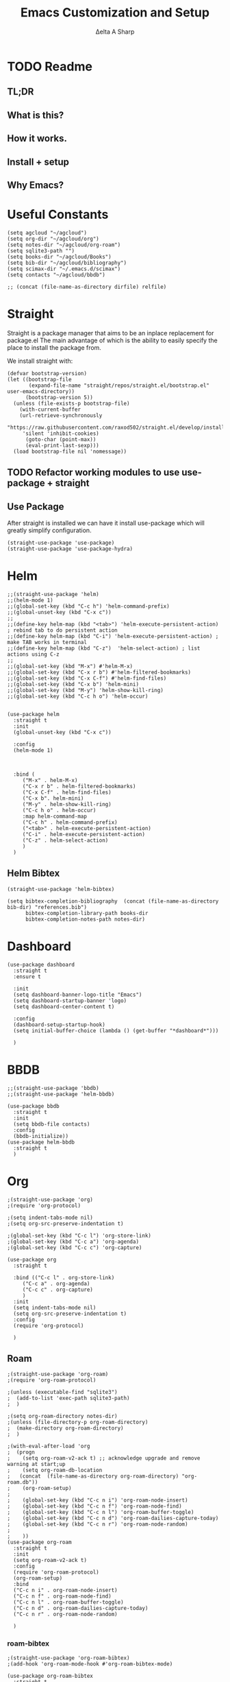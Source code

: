 #+Title: Emacs Customization and Setup
#+Author: Δelta A Sharp
#+Email: nalisarc@gmail.com
#+STARTUP: overview

* TODO Readme

** TL;DR

** What is this?

** How it works.


** Install + setup

** Why Emacs?
* Useful Constants
#+name: constants
#+begin_src elisp
(setq agcloud "~/agcloud")
(setq org-dir "~/agcloud/org")
(setq notes-dir "~/agcloud/org-roam")
(setq sqlite3-path "")
(setq books-dir "~/agcloud/Books")
(setq bib-dir "~/agcloud/bibliography")
(setq scimax-dir "~/.emacs.d/scimax")
(setq contacts "~/agcloud/bbdb")

;; (concat (file-name-as-directory dirfile) relfile) 
#+end_src

* Straight

 Straight is a package manager that aims to be an inplace replacement for package.el
The main advantage of which is the ability to easily specify the place to install the package from.

We install straight with:
#+name: straight
#+BEGIN_SRC elisp
(defvar bootstrap-version)
(let ((bootstrap-file
       (expand-file-name "straight/repos/straight.el/bootstrap.el" user-emacs-directory))
      (bootstrap-version 5))
  (unless (file-exists-p bootstrap-file)
    (with-current-buffer
	(url-retrieve-synchronously
	 "https://raw.githubusercontent.com/raxod502/straight.el/develop/install.el"
	 'silent 'inhibit-cookies)
      (goto-char (point-max))
      (eval-print-last-sexp)))
  (load bootstrap-file nil 'nomessage))
#+END_SRC

** TODO Refactor working modules to use use-package + straight
** Use Package
  :PROPERTIES:
  :header-args: :noweb-ref use-package
  :END:
After straight is installed we can have it install use-package which will greatly simplify configuration.
#+begin_src elisp
(straight-use-package 'use-package)
(straight-use-package 'use-package-hydra)
#+end_src

#+RESULTS:
: t

* Helm
  :PROPERTIES:
  :header-args: :noweb-ref helm
  :END:
#+BEGIN_SRC elisp
  ;;(straight-use-package 'helm)
  ;;(helm-mode 1)
  ;;(global-set-key (kbd "C-c h") 'helm-command-prefix)
  ;;(global-unset-key (kbd "C-x c"))
  ;;
  ;;(define-key helm-map (kbd "<tab>") 'helm-execute-persistent-action) ; rebind tab to do persistent action
  ;;(define-key helm-map (kbd "C-i") 'helm-execute-persistent-action) ; make TAB works in terminal
  ;;(define-key helm-map (kbd "C-z")  'helm-select-action) ; list actions using C-z
  ;;
  ;;(global-set-key (kbd "M-x") #'helm-M-x)
  ;;(global-set-key (kbd "C-x r b") #'helm-filtered-bookmarks)
  ;;(global-set-key (kbd "C-x C-f") #'helm-find-files)
  ;;(global-set-key (kbd "C-x b") 'helm-mini)
  ;;(global-set-key (kbd "M-y") 'helm-show-kill-ring)
  ;;(global-set-key (kbd "C-c h o") 'helm-occur)


  (use-package helm
    :straight t
    :init
    (global-unset-key (kbd "C-x c"))
		    
    :config
    (helm-mode 1)
  
		    

    :bind (
	   ("M-x" . helm-M-x)
	   ("C-x r b" . helm-filtered-bookmarks)
	   ("C-x C-f" . helm-find-files)
	   ("C-x b". helm-mini)
	   ("M-y" . helm-show-kill-ring)
	   ("C-c h o" . helm-occur)
	   :map helm-command-map
	   ("C-c h" . helm-command-prefix)
	   ("<tab>" . helm-execute-persistent-action)
	   ("C-i" . helm-execute-persistent-action)
	   ("C-z" . helm-select-action)
	   )
    )
#+END_SRC

#+RESULTS:

** Helm Bibtex
#+name: helm-bibtex
#+BEGIN_SRC elisp
(straight-use-package 'helm-bibtex)

(setq bibtex-completion-bibliography  (concat (file-name-as-directory bib-dir) "references.bib")
      bibtex-completion-library-path books-dir
      bibtex-completion-notes-path notes-dir)
#+END_SRC

* Dashboard
:PROPERTIES:
:header-args: :noweb-ref dashboard
:END:

#+begin_src elisp
(use-package dashboard
  :straight t
  :ensure t

  :init
  (setq dashboard-banner-logo-title "Emacs")
  (setq dashboard-startup-banner 'logo)
  (setq dashboard-center-content t)

  :config
  (dashboard-setup-startup-hook)
  (setq initial-buffer-choice (lambda () (get-buffer "*dashboard*")))

  )
#+end_src

* BBDB
:PROPERTIES:
:header-args: :noweb-ref bbdb
:END:

#+begin_src elisp
;;(straight-use-package 'bbdb)
;;(straight-use-package 'helm-bbdb)

(use-package bbdb
  :straight t
  :init
  (setq bbdb-file contacts)
  :config
  (bbdb-initialize))
(use-package helm-bbdb
  :straight t
  )
#+end_src

* Org
:PROPERTIES:
:header-args: :noweb-ref org
:END:

#+BEGIN_SRC elisp
;(straight-use-package 'org)
;(require 'org-protocol)

;(setq indent-tabs-mode nil)
;(setq org-src-preserve-indentation t)

;(global-set-key (kbd "C-c l") 'org-store-link)
;(global-set-key (kbd "C-c a") 'org-agenda)
;(global-set-key (kbd "C-c c") 'org-capture)

(use-package org
  :straight t

  :bind (("C-c l" . org-store-link)
	 ("C-c a" . org-agenda)
	 ("C-c c" . org-capture)
	 )
  :init
  (setq indent-tabs-mode nil)
  (setq org-src-preserve-indentation t)
  :config
  (require 'org-protocol)

  )
#+END_SRC

#+RESULTS:
: org-capture

** Roam
#+BEGIN_SRC elisp
;(straight-use-package 'org-roam)
;(require 'org-roam-protocol)

;(unless (executable-find "sqlite3")
;  (add-to-list 'exec-path sqlite3-path)
;  )

;(setq org-roam-directory notes-dir) 
;(unless (file-directory-p org-roam-directory)
;  (make-directory org-roam-directory)
;  )

;(with-eval-after-load 'org
;  (progn
;    (setq org-roam-v2-ack t) ;; acknowledge upgrade and remove warning at start;up
;    (setq org-roam-db-location
;	(concat  (file-name-as-directory org-roam-directory) "org-roam.db"))
;    (org-roam-setup)
;
;    (global-set-key (kbd "C-c n i") 'org-roam-node-insert)
;    (global-set-key (kbd "C-c n f") 'org-roam-node-find)
;    (global-set-key (kbd "C-c n l") 'org-roam-buffer-toggle)
;    (global-set-key (kbd "C-c n d") 'org-roam-dailies-capture-today)
;    (global-set-key (kbd "C-c n r") 'org-roam-node-random)
;
;    ))
(use-package org-roam
  :straight t
  :init
  (setq org-roam-v2-ack t)
  :config
  (require 'org-roam-protocol)
  (org-roam-setup)
  :bind
  ("C-c n i" . org-roam-node-insert)
  ("C-c n f" . org-roam-node-find)
  ("C-c n l" . org-roam-buffer-toggle)
  ("C-c n d" . org-roam-dailies-capture-today)
  ("C-c n r" . org-roam-node-random)

  )
#+END_SRC

#+RESULTS:
: org-roam-node-random

*** roam-bibtex
#+BEGIN_SRC elisp
;(straight-use-package 'org-roam-bibtex)
;(add-hook 'org-roam-mode-hook #'org-roam-bibtex-mode)

(use-package org-roam-bibtex
  :straight t
  :hook (org-roam-mode . org-roam-bibtex-mode)
  
  )
#+END_SRC

#+RESULTS:
| org-roam-bibtex-mode |

** Ref
#+BEGIN_SRC elisp
(straight-use-package 'org-ref)
(setq org-latex-pdf-process (list "latexmk -shell-escape -bibtex -f -pdf %f"))

(setq reftex-default-bibliography '((concat (file-name-as-directory bib-dir) "references.bib")))

(setq org-ref-bibliography-notes  '(concat (file-name-as-directory notes-dir) "index.org")
      org-ref-default-bibliography ' (concat (file-name-as-directory bib-dir) "references.bib") 
      org-ref-pdf-directory books-dir)
(setq bibtex-completion-pdf-open-function 'org-open-file)

(require 'org-ref)
(require 'org-ref-helm)

(define-key org-mode-map (kbd "C-c ]") 'org-ref-insert-link-hydra/body)
#+END_SRC

** Noter
#+BEGIN_SRC elisp
(straight-use-package 'org-noter)
#+END_SRC

** Flash Cards
#+BEGIN_SRC emacs-lisp
(straight-use-package
 '(org-fc
   :type git :repo "https://git.sr.ht/~l3kn/org-fc"
   :files (:defaults "awk" "demo.org")
   :custom (org-fc-directories '(notes-dir))))

(require 'org-fc-hydra)
#+END_SRC

** TODO Capture
#+begin_src elisp
(setq org-capture-templates
      '(
	("t" "Todo" entry (file+headline (concat org-dir "inbox.org") "Inbox")
	 "* TODO %?\n ")
	("e" "Entry" entry(file+headline (concat org-dir "inbox.org") "Inbox")
	 "* %?\n ")
	))
#+end_src

** TODO Agenda
#+begin_src elisp
(setq org-agenda-files '((concat (file-name-as-directory org-dir) "gtd.org")
			 (concat (file-name-as-directory org-dir) "tickler.org")
			 (concat (file-name-as-directory org-dir) "index.org")))

(setq org-agenda-custom-commands 
      '(("o" "At the office" tags-todo "@office"
	 ((org-agenda-overriding-header "Office")
	  (org-agenda-skip-function #'my-org-agenda-skip-all-siblings-but-first)))))

(defun my-org-agenda-skip-all-siblings-but-first ()
  "Skip all but the first non-done entry."
  (let (should-skip-entry)
    (unless (org-current-is-todo)
      (setq should-skip-entry t))
    (save-excursion
      (while (and (not should-skip-entry) (org-goto-sibling t))
	(when (org-current-is-todo)
	  (setq should-skip-entry t))))
    (when should-skip-entry
      (or (outline-next-heading)
	  (goto-char (point-max))))))

(defun org-current-is-todo ()
  (string= "TODO" (org-get-todo-state)))
#+end_src

#+RESULTS:
: org-current-is-todo

** Refile
#+begin_src elisp
(setq org-refile-targets '(((concat (file-name-as-directory dirfile) "gtd.org") :maxlevel . 3)
			   ((concat (file-name-as-directory dirfile) "someday.org") :level . 1)
			   ((concat (file-name-as-directory dirfile) "tickler.org") :maxlevel . 2)))
#+end_src

** Org-Download
#+BEGIN_SRC emacs-lisp
(straight-use-package 'org-download)
(add-hook 'dired-mode-hook 'org-download-enable)
#+END_SRC

** ob-ipython
#+begin_src elisp
(straight-use-package 'ob-ipython)
#+end_src



** ob-scad
#+begin_src elisp
(straight-use-package '(ob-scad :type git :host github :repo "wose/ob-scad"))
(require 'ob-scad)
#+end_src

** ob-async
#+begin_src elisp
(straight-use-package 'ob-async)
(require 'ob-async)
;;(setq ob-async-no-async-languages-alist '("ipython"))
#+end_src

#+RESULTS:
| ipython |

** ox-twee2
#+name: twee2
#+begin_src elisp
(require 'ox-md)
(require 'ox-twee2)
#+end_src

#+RESULTS: twee2
: ox-twee2

** load all babel languages
#+begin_src elisp
(org-babel-do-load-languages
 'org-babel-load-languages
 '((emacs-lisp . t)
   (ipython . t)
   (scad . t)
   (shell . t)
   ))

#+end_src

#+RESULTS:

* Yasnippet
  :PROPERTIES:
  :header-args: :noweb-ref yasnippet
  :END:

#+BEGIN_SRC elisp
(straight-use-package 'yasnippet)
(straight-use-package 'yasnippet-snippets)

(yas-global-mode 1)
#+END_SRC

* Disable Toolbar
#+name: disable-toolbar
#+BEGIN_SRC elisp
(menu-bar-mode -1)
(tool-bar-mode -1) 
(toggle-scroll-bar -1) 
#+END_SRC

* Custom File

#+name: custom-file
#+BEGIN_SRC elisp
;; https://stackoverflow.com/questions/14071991/how-to-create-an-empty-file-by-elisp
(defconst custom-file (expand-file-name "custom.el" user-emacs-directory))
(unless (file-exists-p custom-file)
  (write-region "" nil custom-file))

(load-file custom-file)

#+END_SRC

* Theme
#+name: theme
#+BEGIN_SRC elisp
(straight-use-package 'weyland-yutani-theme)
(load-theme `weyland-yutani t)
#+END_SRC

* Pdf Tools
#+name: pdf-tools
#+BEGIN_SRC elisp
(straight-use-package 'pdf-tools)
(pdf-tools-install)
#+END_SRC

* Magit
#+name: magit
#+BEGIN_SRC elisp
(straight-use-package 'magit)
#+END_SRC

* Allow y/n instead of yes/no
#+name: y-n-p
#+begin_src elisp
(defalias 'yes-or-no-p 'y-or-n-p)
#+end_src

* Crux
:PROPERTIES:
:header-args: :noweb-ref crux
:END:

Crux is the helpful functions from prelude, without needing to use prelude
#+begin_src elisp
(straight-use-package 'crux)
#+end_src

* Super Save
:PROPERTIES:
:header-args: :noweb-ref super-save
:END:

Better save utility from prelude without prelude
#+begin_src elisp
(straight-use-package 'super-save)
  
(super-save-mode +1)
  
(setq auto-save-default nil)
  
(setq super-save-exclude '(".gpg"))
  
(setq super-save-remote-files nil)
  
(add-to-list 'super-save-hook-triggers 'find-file-hook)
#+end_src

* Flyspell
:PROPERTIES:
:header-args: :noweb-ref flyspell
:END:

#+begin_src elisp
(require 'flyspell)
(setq ispell-program-name "aspell" ; use aspell instead of ispell
      ispell-extra-args '("--sug-mode=ultra"))
#+end_src

* Flycheck
:PROPERTIES:
:header-args: :noweb-ref flycheck
:END:

#+begin_src elisp
(straight-use-package 'flycheck)
(straight-use-package 'flycheck-rust)
(add-hook 'after-init-hook #'global-flycheck-mode)
#+end_src

* Company
:PROPERTIES:
:header-args: :noweb-ref company
:END:

#+begin_src emacs-lisp
(straight-use-package 'company)
(add-hook 'after-init-hook 'global-company-mode)
#+end_src

* Nov
:PROPERTIES:
:header-args: :noweb-ref nov
:END:

#+begin_src elisp
(straight-use-package 'nov)
(add-to-list 'auto-mode-alist '("\\.epub\\'" . nov-mode))
(setq nov-text-width 90)
(defun my-nov-font-setup ()
  (face-remap-add-relative 'variable-pitch :family "OpenDyslexic"
                                           :height 1.0))
(add-hook 'nov-mode-hook 'my-nov-font-setup)
#+end_src

* Elpy
:PROPERTIES:
:header-args: :noweb-ref elpy
:END:

Install elpy using:
#+begin_src elisp
(straight-use-package 'elpy)

(setq elpy-rpc-python-command "python3")

(elpy-enable)

(setq python-shell-interpreter "ipython"
      python-shell-interpreter-args "--pylab=osx --pdb --nosep --classic"
      python-shell-prompt-regexp ">>> "
      python-shell-prompt-output-regexp ""
      python-shell-completion-setup-code "from IPython.core.completerlib import module_completion"
      python-shell-completion-module-string-code "';'.join(module_completion('''%s'''))\n"
      python-shell-completion-string-code "';'.join(get_ipython().Completer.all_completions('''%s'''))\n")

#+end_src

#+RESULTS:

* Save backups in one place
#+name: set-backup-dir
#+begin_src elisp
;; store all backup and autosave files in the tmp dir
(setq backup-directory-alist
      `((".*" . ,temporary-file-directory)))
(setq auto-save-file-name-transforms
      `((".*" ,temporary-file-directory t)))
#+end_src

* speedreader
#+name: speedreader
#+begin_src emacs-lisp
(straight-use-package 'speedread)
#+end_src

* Main
  
#+name: init.el
#+BEGIN_SRC elisp :tangle init.el :noweb yes
<<straight>>

<<constants>>

(add-to-list 'load-path scimax-dir)

<<use-package>>

<<dashboard>>
  
<<y-n-p>>
  
<<helm>>
  
<<helm-bibtex>>
  
<<org>>
  
<<disable-toolbar>>
  
<<custom-file>>
  
<<yasnippet>>
  
<<theme>>
  
<<pdf-tools>>
  
<<magit>>
  
<<crux>>
  
<<super-save>>
  
<<flyspell>>
  
<<flycheck>>
  
<<company>>
  
<<nov>>

<<elpy>>
  
<<set-backup-dir>>
  
<<bbdb>>

<<speedreader>>
#+END_SRC

#+RESULTS: init.el
: t




#+begin_src elisp
  (straight-use-package '(org-roam-ui :host github :repo "org-roam/org-roam-ui" :branch "main" :files ("*.el" "out")))
  
  (setq org-roam-ui-sync-theme t
	    org-roam-ui-follow t
	    org-roam-ui-update-on-save t
	    org-roam-ui-open-on-start t))
#+end_src

#+RESULTS:
: t

* moved real quick

** Latex macro
#+begin_src elisp
(add-to-list 'org-src-lang-modes '("latex-macros" . latex))

(defvar org-babel-default-header-args:latex-macros
  '((:results . "raw")
    (:exports . "results")))

(defun prefix-all-lines (pre body)
  (with-temp-buffer
    (insert body)
    (string-insert-rectangle (point-min) (point-max) pre)
    (buffer-string)))

(defun org-babel-execute:latex-macros (body _params)
  (concat
   (prefix-all-lines "#+LATEX_HEADER: " body)
   "\n#+HTML_HEAD_EXTRA: <div style=\"display: none\"> \\(\n"
   (prefix-all-lines "#+HTML_HEAD_EXTRA: " body)
   "\n#+HTML_HEAD_EXTRA: \\)</div>\n"))
#+end_src

** TODO inline Javascript
#+begin_src elisp
(add-to-list 'org-src-lang-modes '("inline-js" . javascript))
(defvar org-babel-default-header-args:inline-js
  '((:results . "html")
    (:exports . "results")))
(defun org-babel-execute:inline-js (body _params)
  (format "<script type=\"text/javascript\">\n%s\n</script>" body))
#+end_src
